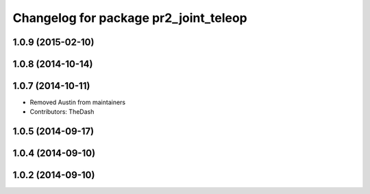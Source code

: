 ^^^^^^^^^^^^^^^^^^^^^^^^^^^^^^^^^^^^^^
Changelog for package pr2_joint_teleop
^^^^^^^^^^^^^^^^^^^^^^^^^^^^^^^^^^^^^^

1.0.9 (2015-02-10)
------------------

1.0.8 (2014-10-14)
------------------

1.0.7 (2014-10-11)
------------------
* Removed Austin from maintainers
* Contributors: TheDash

1.0.5 (2014-09-17)
------------------

1.0.4 (2014-09-10)
------------------

1.0.2 (2014-09-10)
------------------
